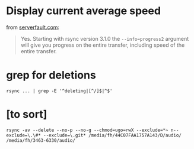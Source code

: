 
* Display current average speed

from [[https://serverfault.com/questions/607689/can-rsync-display-current-average-speed][serverfault.com]]:

#+BEGIN_QUOTE 
Yes. Starting with rsync version 3.1.0 the ~--info=progress2~ argument will give you progress on the entire transfer, including speed of the entire transfer.
#+END_QUOTE

* grep for deletions
: rsync ... | grep -E '^deleting|[^/]$|^$'


* [to sort]

#+BEGIN_SRC 
rsync -av --delete --no-p --no-g --chmod=ugo=rwX --exclude=*~ n--exclude=\.\#* --exclude=\.git* /media/fh/44C07FAA1757A143/D/audio/ /media/fh/3463-6330/audio/
#+END_SRC
